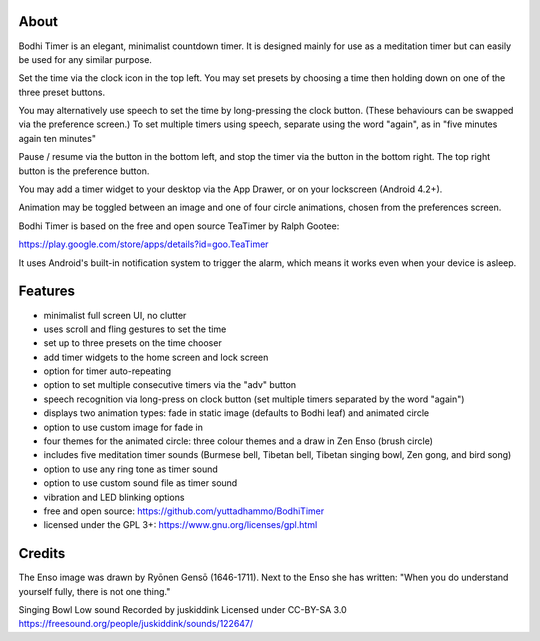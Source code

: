 About
=====

Bodhi Timer is an elegant, minimalist countdown timer.  It is designed mainly for use as a meditation timer but can easily be used for any similar purpose.  

Set the time via the clock icon in the top left.  You may set presets by choosing a time then holding down on one of the three preset buttons.

You may alternatively use speech to set the time by long-pressing the clock button.  (These behaviours can be swapped via the preference screen.) To set multiple timers using speech, separate using the word "again", as in "five minutes again ten minutes"

Pause / resume via the button in the bottom left, and stop the timer via the button in the bottom right.  The top right button is the preference button.  

You may add a timer widget to your desktop via the App Drawer, or on your lockscreen (Android 4.2+).

Animation may be toggled between an image and one of four circle animations, chosen from the preferences screen.

Bodhi Timer is based on the free and open source TeaTimer by Ralph Gootee: 

https://play.google.com/store/apps/details?id=goo.TeaTimer

It uses Android's built-in notification system to trigger the alarm, which means it works even when your device is asleep.

Features
========

- minimalist full screen UI, no clutter
- uses scroll and fling gestures to set the time
- set up to three presets on the time chooser
- add timer widgets to the home screen and lock screen 

- option for timer auto-repeating
- option to set multiple consecutive timers via the "adv" button
- speech recognition via long-press on clock button (set multiple timers separated by the word "again")

- displays two animation types: fade in static image (defaults to Bodhi leaf) and animated circle
- option to use custom image for fade in
- four themes for the animated circle: three colour themes and a draw in Zen Enso (brush circle)

- includes five meditation timer sounds (Burmese bell, Tibetan bell, Tibetan singing bowl, Zen gong, and bird song)
- option to use any ring tone as timer sound
- option to use custom sound file as timer sound
- vibration and LED blinking options

- free and open source: https://github.com/yuttadhammo/BodhiTimer
- licensed under the GPL 3+: https://www.gnu.org/licenses/gpl.html

Credits
=========

The Enso image was drawn by Ryōnen Gensō (1646-1711).
Next to the Enso she has written:
"When you do understand yourself fully,
there is not one thing."

Singing Bowl Low sound
Recorded by juskiddink
Licensed under CC-BY-SA 3.0
https://freesound.org/people/juskiddink/sounds/122647/

